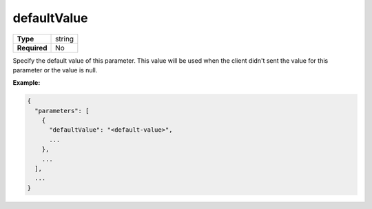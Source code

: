 ##############
 defaultValue
##############

.. list-table::
   :header-rows: 0
   :stub-columns: 1

   -  -  Type
      -  string
   -  -  Required
      -  No

Specify the default value of this parameter. This value will be used
when the client didn't sent the value for this parameter or the value is
null.

**Example:**

.. code:: javascript

   {
     "parameters": [
       {
         "defaultValue": "<default-value>",
         ...
       },
       ...
     ],
     ...
   }
